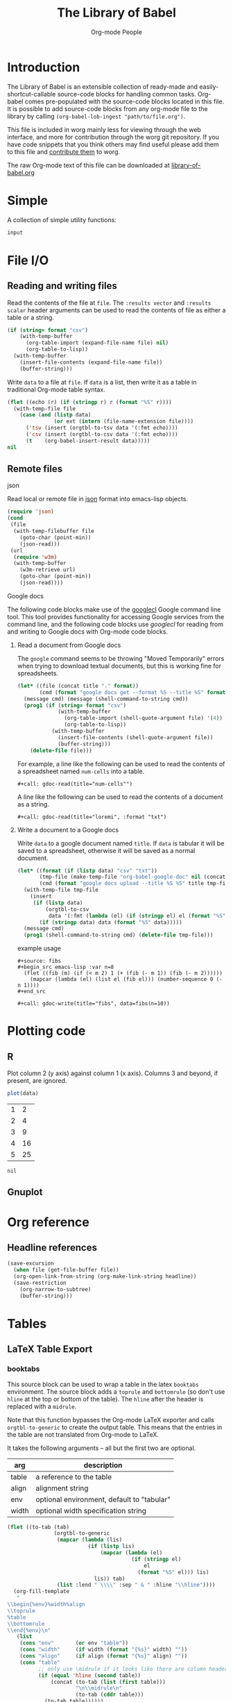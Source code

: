 #+title:    The Library of Babel
#+author:     Org-mode People
#+STARTUP:  oddeven hideblocks

* Introduction

  The Library of Babel is an extensible collection of ready-made and
  easily-shortcut-callable source-code blocks for handling common tasks.
  Org-babel comes pre-populated with the source-code blocks located in this
  file. It is possible to add source-code blocks from any org-mode file to
  the library by calling =(org-babel-lob-ingest "path/to/file.org")=.
  
  This file is included in worg mainly less for viewing through the web
  interface, and more for contribution through the worg git repository.  If
  you have code snippets that you think others may find useful please add
  them to this file and [[file:~/src/worg/worg-git.org::contribute-to-worg][contribute them]] to worg.
  
  The raw Org-mode text of this file can be downloaded at
  [[repofile:contrib/babel/library-of-babel.org][library-of-babel.org]]

* Simple

A collection of simple utility functions:

#+srcname: echo
#+begin_src emacs-lisp :var input="echo'd"
  input
#+end_src

* File I/O

** Reading and writing files

Read the contents of the file at =file=.  The =:results vector= and
=:results scalar= header arguments can be used to read the contents of
file as either a table or a string.

#+srcname: read
#+begin_src emacs-lisp :var file="" :var format=""
  (if (string= format "csv")
      (with-temp-buffer
        (org-table-import (expand-file-name file) nil)
        (org-table-to-lisp))
    (with-temp-buffer
      (insert-file-contents (expand-file-name file))
      (buffer-string)))
#+end_src

Write =data= to a file at =file=.  If =data= is a list, then write it
as a table in traditional Org-mode table syntax.

#+srcname: write
#+begin_src emacs-lisp :var data="" :var file="" :var ext='()
  (flet ((echo (r) (if (stringp r) r (format "%S" r))))
    (with-temp-file file
      (case (and (listp data)
                 (or ext (intern (file-name-extension file))))
        ('tsv (insert (orgtbl-to-tsv data '(:fmt echo))))
        ('csv (insert (orgtbl-to-csv data '(:fmt echo))))
        (t    (org-babel-insert-result data)))))
  nil
#+end_src

** Remote files

**** json

Read local or remote file in [[http://www.json.org/][json]] format into emacs-lisp objects.

#+srcname: json
#+begin_src emacs-lisp :var file='() :var url='()
  (require 'json)
  (cond
   (file
    (with-temp-filebuffer file
      (goto-char (point-min))
      (json-read)))
   (url
    (require 'w3m)
    (with-temp-buffer
      (w3m-retrieve url)
      (goto-char (point-min))
      (json-read))))
#+end_src

**** Google docs

The following code blocks make use of the [[http://code.google.com/p/googlecl/][googlecl]] Google command line
tool.  This tool provides functionality for accessing Google services
from the command line, and the following code blocks use /googlecl/
for reading from and writing to Google docs with Org-mode code blocks.

****** Read a document from Google docs

The =google= command seems to be throwing "Moved Temporarily" errors
when trying to download textual documents, but this is working fine
for spreadsheets.

#+source: gdoc-read
#+begin_src emacs-lisp :var title="example" :var format="csv"
  (let* ((file (concat title "." format))
         (cmd (format "google docs get --format %S --title %S" format title)))
    (message cmd) (message (shell-command-to-string cmd))
    (prog1 (if (string= format "csv")
               (with-temp-buffer
                 (org-table-import (shell-quote-argument file) '(4))
                 (org-table-to-lisp))
             (with-temp-buffer
               (insert-file-contents (shell-quote-argument file))
               (buffer-string)))
      (delete-file file)))
#+end_src

For example, a line like the following can be used to read the
contents of a spreadsheet named =num-cells= into a table.
: #+call: gdoc-read(title="num-cells"")

A line like the following can be used to read the contents of a
document as a string.

: #+call: gdoc-read(title="loremi", :format "txt")

****** Write a document to a Google docs

Write =data= to a google document named =title=.  If =data= is tabular
it will be saved to a spreadsheet, otherwise it will be saved as a
normal document.

#+source: gdoc-write
#+begin_src emacs-lisp :var title="babel-upload" :var data=fibs(n=10) :results silent
  (let* ((format (if (listp data) "csv" "txt"))
         (tmp-file (make-temp-file "org-babel-google-doc" nil (concat "." format)))
         (cmd (format "google docs upload --title %S %S" title tmp-file)))
    (with-temp-file tmp-file
      (insert
       (if (listp data)
           (orgtbl-to-csv
            data '(:fmt (lambda (el) (if (stringp el) el (format "%S" el)))))
         (if (stringp data) data (format "%S" data)))))
    (message cmd)
    (prog1 (shell-command-to-string cmd) (delete-file tmp-file)))
#+end_src

example usage
: #+source: fibs
: #+begin_src emacs-lisp :var n=8
:   (flet ((fib (m) (if (< m 2) 1 (+ (fib (- m 1)) (fib (- m 2))))))
:     (mapcar (lambda (el) (list el (fib el))) (number-sequence 0 (- n 1))))
: #+end_src
: 
: #+call: gdoc-write(title="fibs", data=fibs(n=10))

* Plotting code

** R

  Plot column 2 (y axis) against column 1 (x axis). Columns 3 and
  beyond, if present, are ignored.

#+srcname: R-plot(data=R-plot-example-data)
#+begin_src R
plot(data)
#+end_src

#+tblname: R-plot-example-data
| 1 |  2 |
| 2 |  4 |
| 3 |  9 |
| 4 | 16 |
| 5 | 25 |

#+lob: R-plot(data=R-plot-example-data)

#+resname: R-plot(data=R-plot-example-data)
: nil

** Gnuplot

* Org reference

** Headline references

#+source: headline
#+begin_src emacs-lisp :var headline=top :var file='()
  (save-excursion
    (when file (get-file-buffer file))
    (org-open-link-from-string (org-make-link-string headline))
    (save-restriction
      (org-narrow-to-subtree)
      (buffer-string)))
#+end_src

#+call: headline(headline="headline references")

* Tables

** LaTeX Table Export

*** booktabs

This source block can be used to wrap a table in the latex =booktabs=
environment. The source block adds a =toprule= and =bottomrule= (so
don't use =hline= at the top or bottom of the table).  The =hline=
after the header is replaced with a =midrule=.

Note that this function bypasses the Org-mode LaTeX exporter and calls
=orgtbl-to-generic= to create the output table.  This means that the
entries in the table are not translated from Org-mode to LaTeX.

It takes the following arguments -- all but the first two are
optional.

| arg   | description                                |
|-------+--------------------------------------------|
| table | a reference to the table                   |
| align | alignment string                           |
| env   | optional environment, default to "tabular" |
| width | optional width specification string        |

#+srcname: booktabs
#+begin_src emacs-lisp :var table='((:head) hline (:body)) :var align='() :var env="tabular" :var width='() :noweb yes :results latex
  (flet ((to-tab (tab)
                 (orgtbl-to-generic
                  (mapcar (lambda (lis)
                            (if (listp lis)
                                (mapcar (lambda (el)
                                          (if (stringp el)
                                              el
                                            (format "%S" el))) lis)
                              lis)) tab)
                  (list :lend " \\\\" :sep " & " :hline "\\hline"))))
    (org-fill-template
     "
  \\begin{%env}%width%align
  \\toprule
  %table
  \\bottomrule
  \\end{%env}\n"
     (list
      (cons "env"       (or env "table"))
      (cons "width"     (if width (format "{%s}" width) ""))
      (cons "align"     (if align (format "{%s}" align) ""))
      (cons "table"
            ;; only use \midrule if it looks like there are column headers
            (if (equal 'hline (second table))
                (concat (to-tab (list (first table)))
                        "\n\\midrule\n"
                        (to-tab (cddr table)))
              (to-tab table))))))
#+end_src

*** longtable

This block can be used to wrap a table in the latex =longtable=
environment, it takes the following arguments -- all but the first two
are optional.

| arg       | description                                                 |
|-----------+-------------------------------------------------------------|
| table     | a reference to the table                                    |
| align     | optional alignment string                                   |
| width     | optional width specification string                         |
| hline     | the string to use as hline separator, defaults to "\\hline" |
| head      | optional "head" string                                      |
| firsthead | optional "firsthead" string                                 |
| foot      | optional "foot" string                                      |
| lastfoot  | optional "lastfoot" string                                  |

#+srcname: longtable
#+begin_src emacs-lisp :var table='((:table)) :var align='() :var width='() :var hline="\\hline" :var firsthead='() :var head='() :var foot='() :var lastfoot='() :noweb yes :results latex
  (org-fill-template
   "
  \\begin{longtable}%width%align
  %firsthead
  %head
  %foot
  %lastfoot
  
  %table
  \\end{longtable}\n"
   (list
    (cons "width"     (if width (format "{%s}" width) ""))
    (cons "align"     (if align (format "{%s}" align) ""))
    (cons "firsthead" (if firsthead (concat firsthead "\n\\endfirsthead\n") ""))
    (cons "head"      (if head (concat head "\n\\endhead\n") ""))
    (cons "foot"      (if foot (concat foot "\n\\endfoot\n") ""))
    (cons "lastfoot"  (if lastfoot (concat lastfoot "\n\\endlastfoot\n") ""))
    (cons "table" (orgtbl-to-generic
                   (mapcar (lambda (lis)
                             (if (listp lis)
                                 (mapcar (lambda (el)
                                           (if (stringp el)
                                               el
                                             (format "%S" el))) lis)
                               lis)) table)
                   (list :lend " \\\\" :sep " & " :hline hline)))))
#+end_src


*** booktabs-notes

This source block builds on [[booktabs]].  It accepts two additional
arguments, both of which are optional.

#+tblname: arguments
| arg    | description                                          |
|--------+------------------------------------------------------|
| notes  | an org-mode table with footnotes                     |
| lspace | if non-nil, insert =addlinespace= after =bottomrule= |

An example footnote to the =arguments= table specifies the column
span. Note the use of LaTeX, rather than Org-mode, markup.

#+tblname: arguments-notes
| \multicolumn{2}{l}{This is a footnote to the \emph{arguments} table.} |

#+srcname: booktabs-notes
#+begin_src emacs-lisp :var table='((:head) hline (:body)) :var notes='() :var align='() :var env="tabular" :var width='() :var lspace='() :noweb yes :results latex
  (flet ((to-tab (tab)
                 (orgtbl-to-generic
                  (mapcar (lambda (lis)
                            (if (listp lis)
                                (mapcar (lambda (el)
                                          (if (stringp el)
                                              el
                                            (format "%S" el))) lis)
                              lis)) tab)
                  (list :lend " \\\\" :sep " & " :hline "\\hline"))))
    (org-fill-template
     "
    \\begin{%env}%width%align
    \\toprule
    %table
    \\bottomrule%spacer
    %notes
    \\end{%env}\n"
     (list
      (cons "env"       (or env "table"))
      (cons "width"     (if width (format "{%s}" width) ""))
      (cons "align"     (if align (format "{%s}" align) ""))
      (cons "spacer"    (if lspace "\\addlinespace" ""))
      (cons "table"
            ;; only use \midrule if it looks like there are column headers
            (if (equal 'hline (second table))
                (concat (to-tab (list (first table)))
                        "\n\\midrule\n"
                        (to-tab (cddr table)))
              (to-tab table)))
      (cons "notes" (if notes (to-tab notes) ""))
      )))
#+end_src

** Elegant lisp for transposing a matrix.

#+tblname: transpose-example
| 1 | 2 | 3 |
| 4 | 5 | 6 |

#+srcname: transpose
#+begin_src emacs-lisp :var table=transpose-example
  (apply #'mapcar* #'list table)
#+end_src

#+resname:
| 1 | 4 |
| 2 | 5 |
| 3 | 6 |

** Convert every element of a table to a string

#+tblname: hetero-table
| 1 | 2 | 3 |
| a | b | c |

#+source: all-to-string
#+begin_src emacs-lisp :var tbl='()
  (defun all-to-string (tbl)
    (if (listp tbl)
        (mapcar #'all-to-string tbl)
      (if (stringp tbl)
          tbl
        (format "%s" tbl))))
  (all-to-string tbl)
#+end_src

#+begin_src emacs-lisp :var tbl=hetero-table
  (mapcar (lambda (row) (mapcar (lambda (cell) (stringp cell)) row)) tbl)
#+end_src

#+results:
| nil | nil | nil |
| t   | t   | t   |

#+begin_src emacs-lisp :var tbl=all-to-string(hetero-table)
  (mapcar (lambda (row) (mapcar (lambda (cell) (stringp cell)) row)) tbl)
#+end_src

#+results:
| t | t | t |
| t | t | t |

* Misc

** File-specific Version Control logging
   :PROPERTIES:
   :AUTHOR: Luke Crook
   :END:
   
This function will attempt to retrieve the entire commit log for the
file associated with the current buffer and insert this log into the
export. The function uses the Emacs VC commands to interface to the
local version control system, but has only been tested to work with
Git. 'limit' is currently unsupported.

#+source: vc-log
#+headers: :var limit=-1
#+headers: :var buf=(buffer-name (current-buffer))
#+begin_src emacs-lisp
  ;; Most of this code is copied from vc.el vc-print-log
  (require 'vc)
  (when (vc-find-backend-function
         (vc-backend (buffer-file-name (get-buffer buf))) 'print-log)
    (let ((limit -1)
          (vc-fileset nil)
          (backend nil)
          (files nil))
      (with-current-buffer (get-buffer buf)
        (setq vc-fileset (vc-deduce-fileset t)) ; FIXME: Why t? --Stef
        (setq backend (car vc-fileset))
        (setq files (cadr vc-fileset)))
      (with-temp-buffer 
        (let ((status (vc-call-backend
                       backend 'print-log files (current-buffer))))
          (when (and (processp status)   ; Make sure status is a process
                     (= 0 (process-exit-status status))) ; which has not terminated
            (while (not (eq 'exit (process-status status)))
              (sit-for 1 t)))
          (buffer-string)))))
#+end_src

** Trivial python code blocks

#+srcname: python-identity(a=1)
#+begin_src python
a
#+end_src

#+srcname: python-add(a=1, b=2)
#+begin_src python
a + b
#+end_src

** Arithmetic

#+source: lob-add
#+begin_src emacs-lisp :var a=0 :var b=0
  (+ a b)
#+end_src

#+source: lob-minus
#+begin_src emacs-lisp :var a=0 :var b=0
  (- a b)
#+end_src

#+source: lob-times
#+begin_src emacs-lisp :var a=0 :var b=0
  (* a b)
#+end_src

#+source: lob-div
#+begin_src emacs-lisp :var a=0 :var b=0
  (/ a b)
#+end_src

* GANTT Charts

The =elispgantt= source block was sent to the mailing list by Eric
Fraga.  It was modified slightly by Tom Dye.
 
#+source: elispgantt
#+begin_src emacs-lisp :var table=gantttest
  (let ((dates "")
        (entries (nthcdr 2 table))
        (milestones "")
        (nmilestones 0)
        (ntasks 0)
        (projecttime 0)
        (tasks "")
        (xlength 1))
    (message "Initial: %s\n" table)
    (message "Entries: %s\n" entries)
    (while entries
      (let ((entry (first entries)))
        (if (listp entry)
            (let ((id (first entry))
                  (type (nth 1 entry))
                  (label (nth 2 entry))
                  (task (nth 3 entry))
                  (dependencies (nth 4 entry))
                  (start (nth 5 entry))
                  (duration (nth 6 entry))
                  (end (nth 7 entry))
                  (alignment (nth 8 entry)))
              (if (> start projecttime) (setq projecttime start))
              (if (string= type "task")
                  (let ((end (+ start duration))
                        (textposition (+ start (/ duration 2)))
                        (flush ""))
                    (if (string= alignment "left")
                        (progn
                          (setq textposition start)
                          (setq flush "[left]"))
                      (if (string= alignment "right")
                          (progn
                            (setq textposition end)
                            (setq flush "[right]"))))
                    (setq tasks
                          (format "%s  \\gantttask{%s}{%s}{%d}{%d}{%d}{%s}\n"
                                  tasks label task start end textposition flush))
                    (setq ntasks (+ 1 ntasks))
                    (if (> end projecttime)
                        (setq projecttime end)))
                (if (string= type "milestone")
                    (progn
                      (setq milestones
                            (format
                             "%s  \\ganttmilestone{$\\begin{array}{c}\\mbox{%s}\\\\ \\mbox{%s}\\end{array}$}{%d}\n"
                             milestones label task start))
                      (setq nmilestones (+ 1 nmilestones)))
                  (if (string= type "date")
                      (setq dates (format "%s  \\ganttdateline{%s}{%d}\n"
                                          dates label start))
                    (message "Ignoring entry with type %s\n" type)))))
          (message "Ignoring non-list entry %s\n" entry)) ; end if list entry
        (setq entries (cdr entries))))  ; end while entries left
    (format "\\pgfdeclarelayer{background}
  \\pgfdeclarelayer{foreground}
  \\pgfsetlayers{background,foreground}
  \\renewcommand{\\ganttprojecttime}{%d}
  \\renewcommand{\\ganttntasks}{%d}
  \\noindent
  \\begin{tikzpicture}[y=-0.75cm,x=0.75\\textwidth]
    \\begin{pgfonlayer}{background}
      \\draw[very thin, red!10!white] (0,1+\\ganttntasks) grid [ystep=0.75cm,xstep=1/\\ganttprojecttime] (1,0);
      \\draw[\\ganttdatelinecolour] (0,0) -- (1,0);
      \\draw[\\ganttdatelinecolour] (0,1+\\ganttntasks) -- (1,1+\\ganttntasks);
    \\end{pgfonlayer}
  %s
  %s
  %s
  \\end{tikzpicture}" projecttime ntasks tasks milestones dates))
#+end_src

* Available languages
  :PROPERTIES:
  :AUTHOR:   Bastien
  :END:

** From Org's core

| Language   | Identifier | Language       | Identifier |
|------------+------------+----------------+------------|
| Asymptote  | asymptote  | Awk            | awk        |
| Emacs Calc | calc       | C              | C          |
| C++        | C++        | Clojure        | clojure    |
| CSS        | css        | ditaa          | ditaa      |
| Graphviz   | dot        | Emacs Lisp     | emacs-lisp |
| gnuplot    | gnuplot    | Haskell        | haskell    |
| Javascript | js         | LaTeX          | latex      |
| Ledger     | ledger     | Lisp           | lisp       |
| Lilypond   | lilypond   | MATLAB         | matlab     |
| Mscgen     | mscgen     | Objective Caml | ocaml      |
| Octave     | octave     | Org-mode       | org        |
|            |            | Perl           | perl       |
| Plantuml   | plantuml   | Python         | python     |
| R          | R          | Ruby           | ruby       |
| Sass       | sass       | Scheme         | scheme     |
| GNU Screen | screen     | shell          | sh         |
| SQL        | sql        | SQLite         | sqlite     |

** From Org's contrib/babel/langs

- ob-oz.el, by Torsten Anders and Eric Schulte 
- ob-fomus.el, by Torsten Anders
